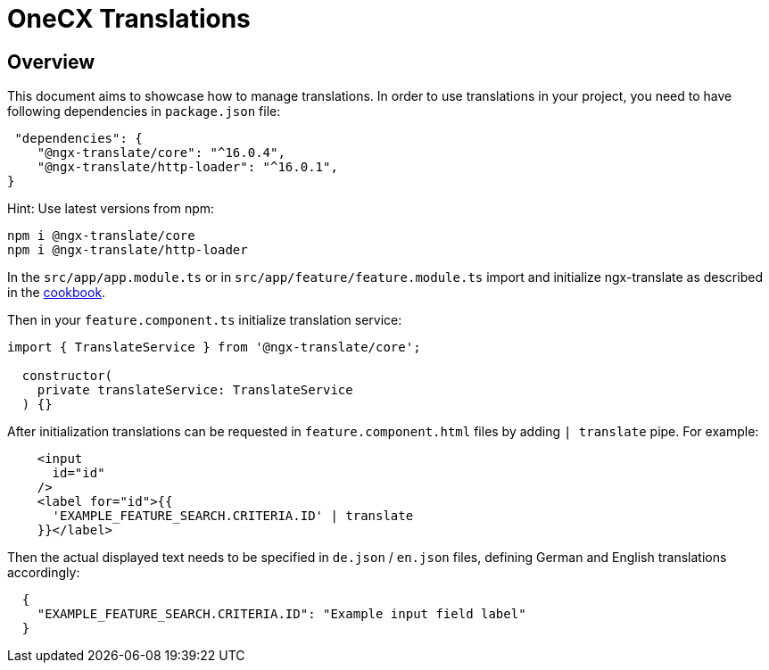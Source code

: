 = OneCX Translations

:module_loading_cookbook_url: xref:latest@guides:angular/cookbook/migrations/vanilla-to-onecx/index.html#configure-remote-module-translation-loading

== Overview
This document aims to showcase how to manage translations. In order to use translations in your project, you need to have following dependencies in `+package.json+` file:

[source, json]
----
 "dependencies": {
    "@ngx-translate/core": "^16.0.4",
    "@ngx-translate/http-loader": "^16.0.1",
}
----
Hint: Use latest versions from npm:

[source, bash]
----
npm i @ngx-translate/core
npm i @ngx-translate/http-loader
----

In the `+src/app/app.module.ts+` or in `+src/app/feature/feature.module.ts+` import and initialize ngx-translate as described in the {module_loading_cookbook_url}[cookbook].

Then in your `+feature.component.ts+` initialize translation service:
[source, typescript]
----
import { TranslateService } from '@ngx-translate/core';

  constructor(
    private translateService: TranslateService
  ) {}
----
After initialization translations can be requested in `+feature.component.html+` files by adding `+| translate+` pipe. For example:
[source, html]
----
    <input
      id="id"
    />
    <label for="id">{{
      'EXAMPLE_FEATURE_SEARCH.CRITERIA.ID' | translate
    }}</label>
----

Then the actual displayed text needs to be specified in `+de.json+` / `+en.json+` files, defining German and English translations accordingly:
[source, json]
----
  {
    "EXAMPLE_FEATURE_SEARCH.CRITERIA.ID": "Example input field label"
  } 
----


